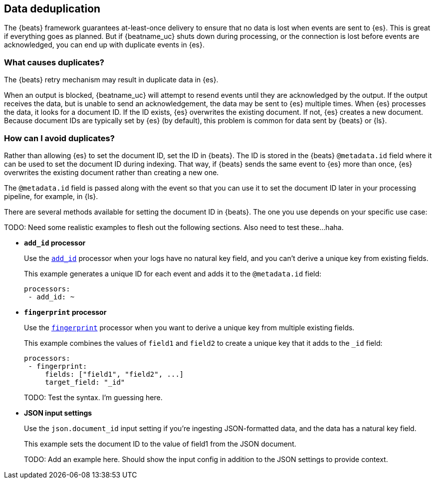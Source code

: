 [id="{beatname_lc}-deduplication"]
== Data deduplication

The {beats} framework guarantees at-least-once delivery to ensure that no data
is lost when events are sent to {es}. This is great if everything goes as
planned. But if {beatname_uc} shuts down during processing, or the connection is
lost before events are acknowledged, you can end up with duplicate events in
{es}.

[float]
=== What causes duplicates?

The {beats} retry mechanism may result in duplicate data in {es}.

When an output is blocked, {beatname_uc} will attempt to resend events until
they are acknowledged by the output. If the output receives the data, but is
unable to send an acknowledgement, the data may be sent to {es} multiple times.
When {es} processes the data, it looks for a document ID. If the ID exists,
{es} overwrites the existing document. If not, {es} creates a new document.
Because document IDs are typically set by {es} (by default), this problem is
common for data sent by {beats} or {ls}.

[float]
=== How can I avoid duplicates?

Rather than allowing {es} to set the document ID, set the ID in {beats}. The ID
is stored in the {beats} `@metadata.id` field where it can be used to set the
document ID during indexing. That way, if {beats} sends the same event to {es}
more than once, {es} overwrites the existing document rather than creating a new
one.

The `@metadata.id` field is passed along with the event so that you can use
it to set the document ID later in your processing pipeline, for example, in
{ls}.

There are several methods available for setting the document ID in {beats}. The
one you use depends on your specific use case:

TODO: Need some realistic examples to flesh out the following sections. Also need to test these...haha.

* *`add_id` processor*
+
Use the <<add-id,`add_id`>> processor when your logs have no natural key field,
and you can’t derive a unique key from existing fields. 
+
This example generates a unique ID for each event and adds it to the
`@metadata.id` field:
+
[source,yaml]
----
processors:
 - add_id: ~
----
 
* *`fingerprint` processor*
+
Use the <<fingerprint,`fingerprint`>> processor when you want to derive a unique
key from multiple existing fields.
+
This example combines the values of `field1` and `field2` to create a unique key
that it adds to the `_id` field:
+
[source,yaml]
----
processors:
 - fingerprint:
     fields: ["field1", "field2", ...]
     target_field: "_id"
----
+
TODO: Test the syntax. I’m guessing here. 

* *JSON input settings*
+
Use the `json.document_id` input setting if you’re ingesting JSON-formatted
data, and the data has a natural key field.
+
This example sets the document ID to the value of field1 from the JSON document.
+
TODO: Add an example here. Should show the input config in addition to the JSON
settings to provide context.
